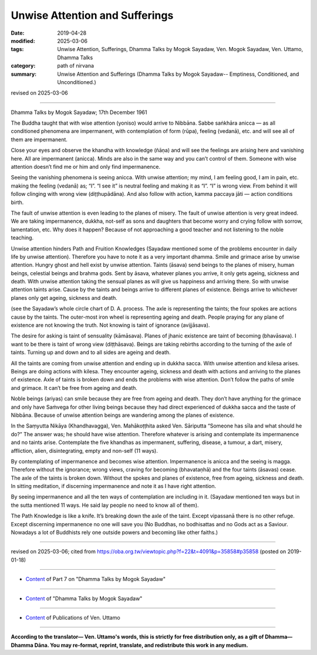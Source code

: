 ==========================================
Unwise Attention and Sufferings
==========================================

:date: 2019-04-28
:modified: 2025-03-06
:tags: Unwise Attention, Sufferings, Dhamma Talks by Mogok Sayadaw, Ven. Mogok Sayadaw, Ven. Uttamo, Dhamma Talks
:category: path of nirvana
:summary: Unwise Attention and Sufferings (Dhamma Talks by Mogok Sayadaw-- Emptiness, Conditioned, and Unconditioned.)

revised on 2025-03-06

------

Dhamma Talks by Mogok Sayadaw; 17th December 1961

The Buddha taught that with wise attention (yoniso) would arrive to Nibbāna. Sabbe saṅkhāra anicca — as all conditioned phenomena are impermanent, with contemplation of form (rūpa), feeling (vedanā), etc. and will see all of them are impermanent. 

Close your eyes and observe the khandha with knowledge (ñāṇa) and will see the feelings are arising here and vanishing here. All are impermanent (anicca). Minds are also in the same way and you can’t control of them. Someone with wise attention doesn’t find me or him and only find impermanence. 

Seeing the vanishing phenomena is seeing anicca. With unwise attention; my mind, I am feeling good, I am in pain, etc. making the feeling (vedanā) as; “I”. “I see it” is neutral feeling and making it as “I”. “I” is wrong view. From behind it will follow clinging with wrong view (diṭṭhupādāna). And also follow with action, kamma paccaya jāti — action conditions birth. 

The fault of unwise attention is even leading to the planes of misery. The fault of unwise attention is very great indeed. We are taking impermanence, dukkha, not-self as sons and daughters that become worry and crying follow with sorrow, lamentation, etc. Why does it happen? Because of not approaching a good teacher and not listening to the noble teaching. 

Unwise attention hinders Path and Fruition Knowledges (Sayadaw mentioned some of the problems encounter in daily life by unwise attention). Therefore you have to note it as a very important dhamma. Smile and grimace arise by unwise attention. Hungry ghost and hell exist by unwise attention. Taints (āsava) send beings to the planes of misery, human beings, celestial beings and brahma gods. Sent by āsava, whatever planes you arrive, it only gets ageing, sickness and death. With unwise attention taking the sensual planes as will give us happiness and arriving there. So with unwise attention taints arise. Cause by the taints and beings arrive to different planes of existence. Beings arrive to whichever planes only get ageing, sickness and death. 

(see the Sayadaw’s whole circle chart of D. A. process. The axle is representing the taints; the four spokes are actions cause by the taints. The outer-most iron wheel is representing ageing and death. People praying for any plane of existence are not knowing the truth. Not knowing is taint of ignorance (avijjāsava). 

The desire for asking is taint of sensuality (kāmāsava). Planes of jhanic existence are taint of becoming (bhavāsava). I want to be there is taint of wrong view (diṭṭhāsava). Beings are taking rebirths according to the turning of the axle of taints. Turning up and down and to all sides are ageing and death. 

All the taints are coming from unwise attention and ending up in dukkha sacca. With unwise attention and kilesa arises. Beings are doing actions with kilesa. They encounter ageing, sickness and death with actions and arriving to the planes of existence. Axle of taints is broken down and ends the problems with wise attention. Don’t follow the paths of smile and grimace. It can’t be free from ageing and death. 

Noble beings (ariyas) can smile because they are free from ageing and death. They don’t have anything for the grimace and only have Saṁvega for other living beings because they had direct experienced of dukkha sacca and the taste of Nibbāna. Because of unwise attention beings are wandering among the planes of existence. 

In the Saṃyutta Nikāya (Khandhavagga), Ven. Mahākoṭṭhita asked Ven. Sāriputta “Someone has sīla and what should he do?” The answer was; he should have wise attention. Therefore whatever is arising and contemplate its impermanence and no taints arise. Contemplate the five khandhas as impermanent, suffering, disease, a tumour, a dart, misery, affliction, alien, disintegrating, empty and non-self (11 ways). 

By contemplating of impermanence and becomes wise attention. Impermanence is anicca and the seeing is magga. Therefore without the ignorance; wrong views, craving for becoming (bhavataṇhā) and the four taints (āsavas) cease. The axle of the taints is broken down. Without the spokes and planes of existence, free from ageing, sickness and death. In sitting meditation, if discerning impermanence and note it as I have right attention. 

By seeing impermanence and all the ten ways of contemplation are including in it. (Sayadaw mentioned ten ways but in the sutta mentioned 11 ways. He said lay people no need to know all of them). 

The Path Knowledge is like a knife. It’s breaking down the axle of the taint. Except vipassanā there is no other refuge. Except discerning impermanence no one will save you (No Buddhas, no bodhisattas and no Gods act as a Saviour. Nowadays a lot of Buddhists rely one outside powers and becoming like other faiths.)

------

revised on 2025-03-06; cited from https://oba.org.tw/viewtopic.php?f=22&t=4091&p=35858#p35858 (posted on 2019-01-18)

------

- `Content <{filename}pt07-content-of-part07%zh.rst>`__ of Part 7 on "Dhamma Talks by Mogok Sayadaw"

------

- `Content <{filename}content-of-dhamma-talks-by-mogok-sayadaw%zh.rst>`__ of "Dhamma Talks by Mogok Sayadaw"

------

- `Content <{filename}../publication-of-ven-uttamo%zh.rst>`__ of Publications of Ven. Uttamo

------

**According to the translator— Ven. Uttamo's words, this is strictly for free distribution only, as a gift of Dhamma—Dhamma Dāna. You may re-format, reprint, translate, and redistribute this work in any medium.**

..
  2025-03-06 rev. proofread by bhante
  09-12 rev. proofread by bhante
  2019-04-25  create rst; post on 04-28